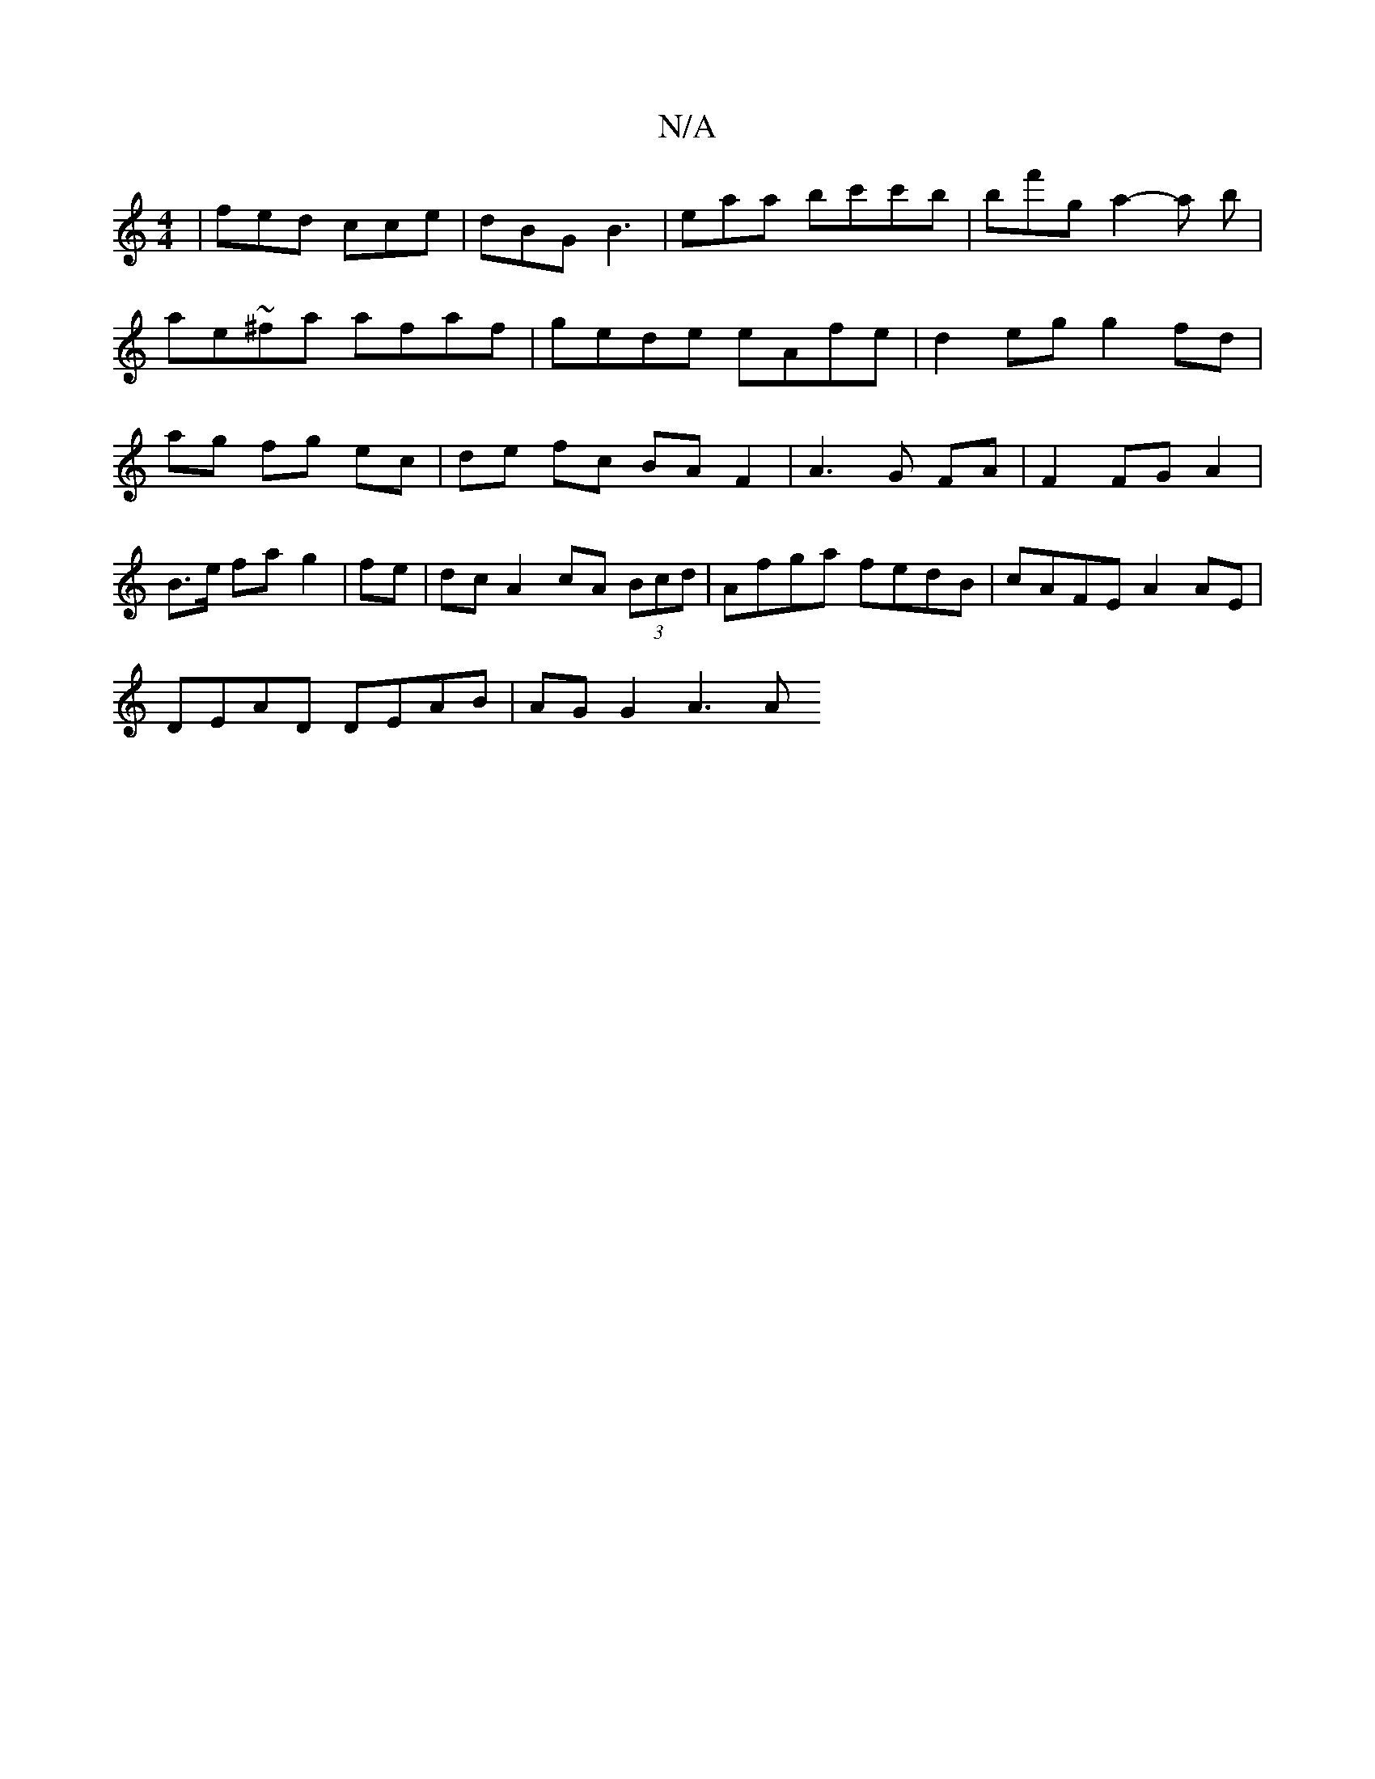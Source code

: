 X:1
T:N/A
M:4/4
R:N/A
K:Cmajor
 | fed cce | dBG B3 | eaa bc'c'b|bf'g a2-a b |
ae~^fa afaf | gede eAfe | d2 eg g2 fd|
ag fg ec| de fc BA F2 | A3 G FA|F2 FG A2|
B3/2e/ fa g2|fe|dc A2 cA (3Bcd|Afga fedB|cAFE A2 AE|
DEAD DEAB|AG G2 A3A